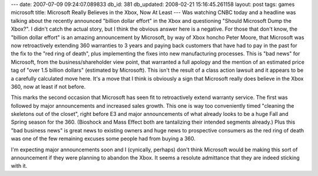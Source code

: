 ---
date: 2007-07-09 09:24:07.089833
db_id: 381
db_updated: 2008-02-21 15:16:45.261158
layout: post
tags: games microsoft
title: Microsoft Really Believes in the Xbox, Now At Least
---
Was watching CNBC today and a headline was talking about the recently announced "billion dollar effort" in the Xbox and questioning "Should Microsoft Dump the Xbox?".  I didn't catch the actual story, but I think the obvious answer here is a negative.  For those that don't know, the "billion dollar effort" is an amazing announcement by Microsoft, by way of Xbox honcho Peter Moore, that Microsoft was now retroactively extending 360 warranties to 3 years and paying back customers that have had to pay in the past for the fix to the "red ring of death", plus implementing the fixes into new manufacturing processes.  This is "bad news" for Microsoft, from the business/shareholder view point, that warranted a full apology and the mention of an estimated price tag of "over 1.5 billion dollars" (estimated by Microsoft).  This isn't the result of a class action lawsuit and it appears to be a carefully calculated move here.  It's a move that I think is obviously a sign that Microsoft really does believe in the Xbox 360, now at least if not before.

This marks the second occasion that Microsoft has seen fit to retroactively extend warranty service.  The first was followed by major announcements and increased sales growth.  This one is way too conveniently timed "cleaning the skeletons out of the closet", right before E3 and major announcements of what already looks to be a huge Fall and Spring season for the 360.  (Bioshock and Mass Effect both are tantalizing their intended segments already.)  Plus this "bad business news" is great news to existing owners and huge news to prospective consumers as the red ring of death was one of the few remaining excuses some people had from buying a 360.

I'm expecting major announcements soon and I (cynically, perhaps) don't think Microsoft would be making this sort of announcement if they were planning to abandon the Xbox.  It seems a resolute admittance that they are indeed sticking with it.